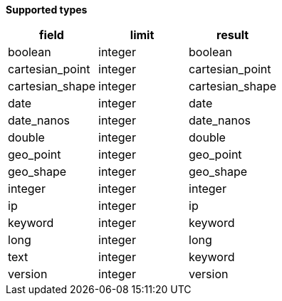 // This is generated by ESQL's AbstractFunctionTestCase. Do no edit it. See ../README.md for how to regenerate it.

*Supported types*

[%header.monospaced.styled,format=dsv,separator=|]
|===
field | limit | result
boolean | integer | boolean
cartesian_point | integer | cartesian_point
cartesian_shape | integer | cartesian_shape
date | integer | date
date_nanos | integer | date_nanos
double | integer | double
geo_point | integer | geo_point
geo_shape | integer | geo_shape
integer | integer | integer
ip | integer | ip
keyword | integer | keyword
long | integer | long
text | integer | keyword
version | integer | version
|===
